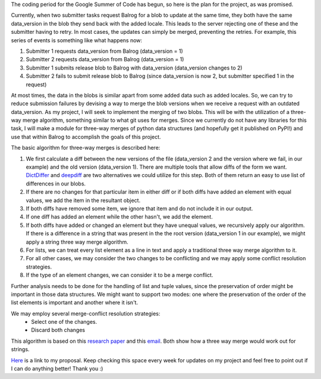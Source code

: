 .. title: Solving Update Races in Balrog: The Plan
.. slug: solving-update-races-in-balrog-the-plan
.. date: 2016-05-24 14:07:57 UTC+05:30
.. tags: Mozilla, draft
.. category: 
.. link: 
.. description: 
.. type: text
.. author: Varun Joshi

The coding period for the Google Summer of Code has begun, so here is the plan for the project, as was promised.

Currently, when two submitter tasks request Balrog for a blob to update at the same time, they both have the same data_version in the blob they send back with the added locale. This leads to the server rejecting one of these and the submitter having to retry. In most cases, the updates can simply be merged, preventing the retries. For example, this series of events is something like what happens now:

1. Submitter 1 requests data_version from Balrog (data_version = 1)
2. Submitter 2 requests data_version from Balrog (data_version = 1)
3. Submitter 1 submits release blob to Balrog with data_version  (data_version changes to 2)
4. Submitter 2 fails to submit release blob to Balrog (since data_version is now 2, but submitter specified 1 in the request)

At most times, the data in the blobs is similar apart from some added data such as added locales. So, we can try to reduce submission failures by devising a way to merge the blob versions when we receive a request with an outdated data_version. As my project, I will seek to implement the merging of two blobs. This will be with the utilization of a three-way merge algorithm, something similar to what git uses for merges. Since we currently do not have any libraries for this task, I will make a module for three-way merges of python data structures (and hopefully get it published on PyPI!) and use that within Balrog to accomplish the goals of this project.

The basic algorithm for three-way merges is described here:

1. We first calculate a diff between the new versions of the file (data_version 2 and the version where we fail, in our example) and the old version (data_version 1). There are multiple tools that allow diffs of the form we want. `DictDiffer <https://github.com/inveniosoftware/dictdiffer>`_ and `deepdiff <https://github.com/seperman/deepdiff>`_ are two alternatives we could utilize for this step. Both of them return an easy to use list of differences in our blobs.
2. If there are no changes for that particular item in either diff or if both diffs have added an element with equal values, we add the item in the resultant object.
3. If both diffs have removed some item, we ignore that item and do not include it in our output.
4. If one diff has added an element while the other hasn't, we add the element.
5. If both diffs have added or changed an element but they have unequal values, we recursively apply our algorithm. If there is a difference in a string that was present in the the root version (data_version 1 in our example), we might apply a string three way merge algorithm.
6. For lists, we can treat every list element as a line in text and apply a traditional three way merge algorithm to it.
7. For all other cases, we may consider the two changes to be conflicting and we may apply some conflict resolution strategies.
8. If the type of an element changes, we can consider it to be a merge conflict.

Further analysis needs to be done for the handling of list and tuple values, since the preservation of order might be important in those data structures. We might want to support two modes: one where the preservation of the order of the list elements is important and another where it isn't.

We may employ several merge-conflict resolution strategies:
    - Select one of the changes.
    - Discard both changes

This algorithm is based on this `research paper <http://www.cis.upenn.edu/~bcpierce/papers/diff3-short.pdf>`_ and this `email <https://www.mercurial-scm.org/pipermail/mercurial-devel/2006-November/000322.html>`_. Both show how a three way merge would work out for strings.

`Here <https://docs.google.com/document/d/1jRi6nPNYvja2vqFWIAZ7JHTpnW8mOp8tTRnfIxxlxDY/edit?usp=sharing>`_  is a link to my proposal. Keep checking this space every week for updates on my project and feel free to point out if I can do anything better! Thank you :)
